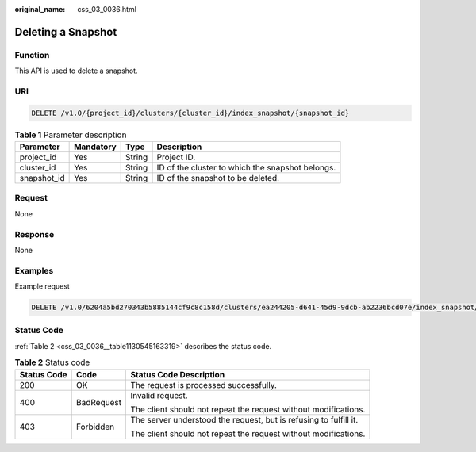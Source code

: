:original_name: css_03_0036.html

.. _css_03_0036:

Deleting a Snapshot
===================

Function
--------

This API is used to delete a snapshot.

URI
---

.. code-block:: text

   DELETE /v1.0/{project_id}/clusters/{cluster_id}/index_snapshot/{snapshot_id}

.. table:: **Table 1** Parameter description

   +-------------+-----------+--------+--------------------------------------------------+
   | Parameter   | Mandatory | Type   | Description                                      |
   +=============+===========+========+==================================================+
   | project_id  | Yes       | String | Project ID.                                      |
   +-------------+-----------+--------+--------------------------------------------------+
   | cluster_id  | Yes       | String | ID of the cluster to which the snapshot belongs. |
   +-------------+-----------+--------+--------------------------------------------------+
   | snapshot_id | Yes       | String | ID of the snapshot to be deleted.                |
   +-------------+-----------+--------+--------------------------------------------------+

Request
-------

None

Response
--------

None

Examples
--------

Example request

.. code-block:: text

   DELETE /v1.0/6204a5bd270343b5885144cf9c8c158d/clusters/ea244205-d641-45d9-9dcb-ab2236bcd07e/index_snapshot/29a2254e-947f-4463-b65a-5f0b17515fae

Status Code
-----------

:ref:`Table 2 <css_03_0036__table1130545163319>` describes the status code.

.. _css_03_0036__table1130545163319:

.. table:: **Table 2** Status code

   +-----------------------+-----------------------+-------------------------------------------------------------------+
   | Status Code           | Code                  | Status Code Description                                           |
   +=======================+=======================+===================================================================+
   | 200                   | OK                    | The request is processed successfully.                            |
   +-----------------------+-----------------------+-------------------------------------------------------------------+
   | 400                   | BadRequest            | Invalid request.                                                  |
   |                       |                       |                                                                   |
   |                       |                       | The client should not repeat the request without modifications.   |
   +-----------------------+-----------------------+-------------------------------------------------------------------+
   | 403                   | Forbidden             | The server understood the request, but is refusing to fulfill it. |
   |                       |                       |                                                                   |
   |                       |                       | The client should not repeat the request without modifications.   |
   +-----------------------+-----------------------+-------------------------------------------------------------------+
